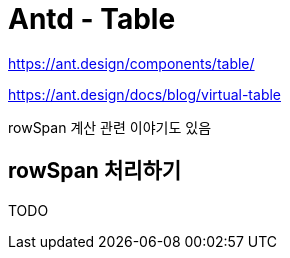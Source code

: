 :hardbreaks:
= Antd - Table

https://ant.design/components/table/

https://ant.design/docs/blog/virtual-table

rowSpan 계산 관련 이야기도 있음


== rowSpan 처리하기

TODO

